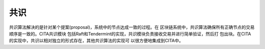 
共识
======================================

共识算法解决的是针对某个提案(proposal)，系统中的节点达成一致的过程。在
区块链系统中，共识算法确保所有正确节点的交易顺序是一致的。CITA共识模块
包括Raft和Tendermint的实现，共识模块负责接收交易并进行简单验证，然后打
包出块。在CITA的实现中，共识以相对独立的形式存在，其他共识算法的实现可
以很方便地集成到CITA中。
